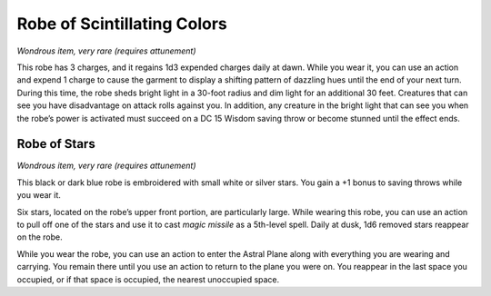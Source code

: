 
.. _srd:robe-of-scintillating-colors:

Robe of Scintillating Colors
------------------------------------------------------


*Wondrous item, very rare (requires attunement)*

This robe has 3 charges, and it regains 1d3 expended charges daily at
dawn. While you wear it, you can use an action and expend 1 charge to
cause the garment to display a shifting pattern of dazzling hues until
the end of your next turn. During this time, the robe sheds bright light
in a 30-­foot radius and dim light for an additional 30 feet. Creatures
that can see you have disadvantage on attack rolls against you. In
addition, any creature in the bright light that can see you when the
robe’s power is activated must succeed on a DC 15 Wisdom saving throw or
become stunned until the effect ends.

Robe of Stars
^^^^^^^^^^^^^

*Wondrous item, very rare (requires attunement)*

This black or dark blue robe is embroidered with small white or silver
stars. You gain a +1 bonus to saving throws while you wear it.

Six stars, located on the robe’s upper front portion, are particularly
large. While wearing this robe, you can use an action to pull off one of
the stars and use it to cast *magic missile* as a 5th-­level spell.
Daily at dusk, 1d6 removed stars reappear on the robe.

While you wear the robe, you can use an action to enter the Astral Plane
along with everything you are wearing and carrying. You remain there
until you use an action to return to the plane you were on. You
reappear in the last space you occupied, or if that space is occupied,
the nearest unoccupied space.

